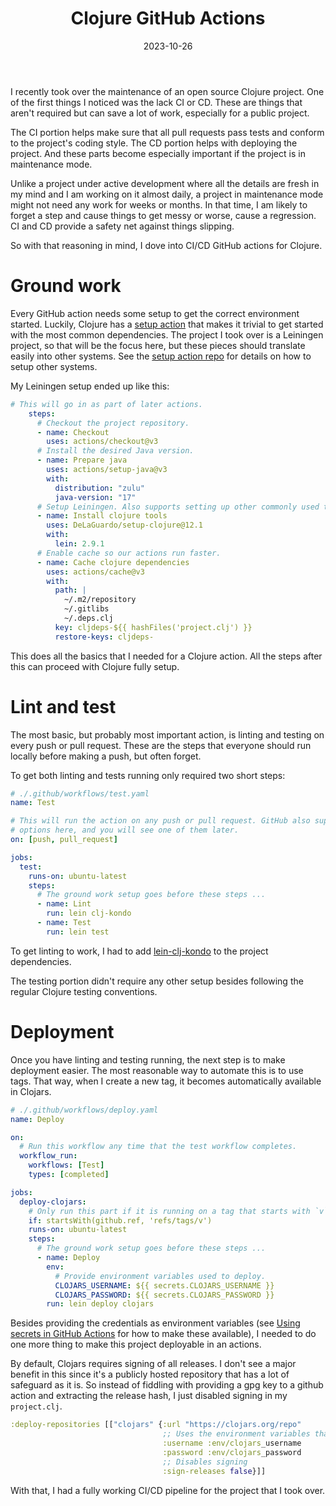 #+title: Clojure GitHub Actions
#+DATE: 2023-10-26
#+DRAFT: false
#+CATEGORIES: Clojure
#+TAGS: clojure automation

I recently took over the maintenance of an open source Clojure project. One of the first things I noticed was the lack CI or CD. These are things that aren't required but can save a lot of work, especially for a public project.

The CI portion helps make sure that all pull requests pass tests and conform to the project's coding style. The CD portion helps with deploying the project. And these parts become especially important if the project is in maintenance mode.

Unlike a project under active development where all the details are fresh in my mind and I am working on it almost daily, a project in maintenance mode might not need any work for weeks or months. In that time, I am likely to forget a step and cause things to get messy or worse, cause a regression. CI and CD provide a safety net against things slipping.

So with that reasoning in mind, I dove into CI/CD GitHub actions for Clojure.

* Ground work

Every GitHub action needs some setup to get the correct environment started. Luckily, Clojure has a
[[https://github.com/DeLaGuardo/setup-clojure][setup action]] that makes it trivial to get started with the most common dependencies. The project I took over is a Leiningen project, so that will be the focus here, but these pieces should translate easily into other systems. See the [[https://github.com/DeLaGuardo/setup-clojure][setup action repo]] for details on how to setup other systems.

My Leiningen setup ended up like this:

#+begin_src yaml
# This will go in as part of later actions.
    steps:
      # Checkout the project repository.
      - name: Checkout
        uses: actions/checkout@v3
      # Install the desired Java version.
      - name: Prepare java
        uses: actions/setup-java@v3
        with:
          distribution: "zulu"
          java-version: "17"
      # Setup Leiningen. Also supports setting up other commonly used tools.
      - name: Install clojure tools
        uses: DeLaGuardo/setup-clojure@12.1
        with:
          lein: 2.9.1
      # Enable cache so our actions run faster.
      - name: Cache clojure dependencies
        uses: actions/cache@v3
        with:
          path: |
            ~/.m2/repository
            ~/.gitlibs
            ~/.deps.clj
          key: cljdeps-${{ hashFiles('project.clj') }}
          restore-keys: cljdeps-
#+end_src

This does all the basics that I needed for a Clojure action. All the steps after this can proceed with Clojure fully setup.

* Lint and test

The most basic, but probably most important action, is linting and testing on every push or pull request. These are the steps that everyone should run locally before making a push, but often forget.

To get both linting and tests running only required two short steps:

#+begin_src yaml
# ./.github/workflows/test.yaml
name: Test

# This will run the action on any push or pull request. GitHub also supports other
# options here, and you will see one of them later.
on: [push, pull_request]

jobs:
  test:
    runs-on: ubuntu-latest
    steps:
      # The ground work setup goes before these steps ...
      - name: Lint
        run: lein clj-kondo
      - name: Test
        run: lein test
#+end_src

To get linting to work, I had to add [[https://github.com/clj-kondo/lein-clj-kondo][lein-clj-kondo]] to the project dependencies.

The testing portion didn't require any other setup besides following the regular Clojure testing conventions.

* Deployment

Once you have linting and testing running, the next step is to make deployment easier. The most reasonable way to automate this is to use tags. That way, when I create a new tag, it becomes automatically available in Clojars.

#+begin_src yaml
# ./.github/workflows/deploy.yaml
name: Deploy

on:
  # Run this workflow any time that the test workflow completes.
  workflow_run:
    workflows: [Test]
    types: [completed]

jobs:
  deploy-clojars:
    # Only run this part if it is running on a tag that starts with `v` (e.g. v1.0.1).
    if: startsWith(github.ref, 'refs/tags/v')
    runs-on: ubuntu-latest
    steps:
      # The ground work setup goes before these steps ...
      - name: Deploy
        env:
          # Provide environment variables used to deploy.
          CLOJARS_USERNAME: ${{ secrets.CLOJARS_USERNAME }}
          CLOJARS_PASSWORD: ${{ secrets.CLOJARS_PASSWORD }}
        run: lein deploy clojars

#+end_src

Besides providing the credentials as environment variables (see [[https://docs.github.com/en/actions/security-guides/using-secrets-in-github-actions][Using secrets in GitHub Actions]] for how to make these available), I needed to do one more thing to make this project deployable in an actions.

By default, Clojars requires signing of all releases. I don't see a major benefit in this since it's a publicly hosted repository that has a lot of safeguard as it is. So instead of fiddling with providing a gpg key to a github action and extracting the release hash, I just disabled signing in my ~project.clj~.

#+begin_src clojure
  :deploy-repositories [["clojars" {:url "https://clojars.org/repo"
                                    ;; Uses the environment variables that we set in the action.
                                    :username :env/clojars_username
                                    :password :env/clojars_password
                                    ;; Disables signing
                                    :sign-releases false}]]
#+end_src

With that, I had a fully working CI/CD pipeline for the project that I took over.
